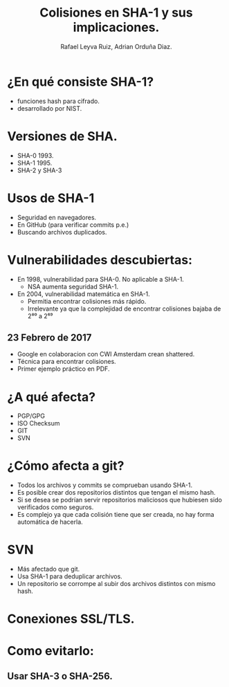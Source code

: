 #+REVEAL_ROOT: http://cdn.jsdelivr.net/reveal.js/3.0.0/
#+AUTHOR: Rafael Leyva Ruiz, Adrian Orduña Diaz.
#+TITLE: Colisiones en SHA-1 y sus implicaciones.
* ¿En qué consiste SHA-1?
  - funciones hash para cifrado.
  - desarrollado por NIST.
* Versiones de SHA.
  - SHA-0 1993.
  - SHA-1 1995.
  - SHA-2 y SHA-3
* Usos de SHA-1
  :PROPERTIES:
  :reveal_background: https://media.giphy.com/media/3If8u5wFsfII0/giphy.gif
  :END:
  - Seguridad en navegadores.
  - En GitHub (para verificar commits p.e.)
  - Buscando archivos duplicados.

* Vulnerabilidades descubiertas:
  - En 1998, vulnerabilidad para SHA-0. No aplicable a SHA-1.
    - NSA aumenta seguridad SHA-1.

  - En 2004, vulnerabilidad matemática en SHA-1.
    - Permitia encontrar colisiones más rápido.
    - Irrelevante ya que la complejidad de encontrar colisiones bajaba de 2⁸⁰ a 2⁶⁹
      
** 23 Febrero de 2017
  - Google en colaboracion con CWI Amsterdam crean shattered.
  - Técnica para encontrar colisiones.
  - Primer ejemplo práctico en PDF.

* ¿A qué afecta?
  - PGP/GPG 
  - ISO Checksum
  - GIT
  - SVN

* ¿Cómo afecta a git?
  :PROPERTIES:
  :reveal_background: https://media.giphy.com/media/3o6wrvdHFbwBrUFenu/giphy.gif
  :END:
  - Todos los archivos y commits se comprueban usando SHA-1.
  - Es posible crear dos repositorios distintos que tengan el mismo
    hash.
  - Si se desea se podrían servir repositorios maliciosos que hubiesen
    sido verificados como seguros.
  - Es complejo ya que cada colisión tiene que ser creada, no hay
    forma automática de hacerla.

* SVN 
  - Más afectado que git.
  - Usa SHA-1 para deduplicar archivos.
  - Un repositorio se corrompe al subir dos archivos distintos con
    mismo hash.

* Conexiones SSL/TLS.
* Como evitarlo:  
  :PROPERTIES:
  :reveal_background: https://media.giphy.com/media/kQOxxwjjuTB7O/giphy.gif
  :END:
** Usar SHA-3 o SHA-256.
